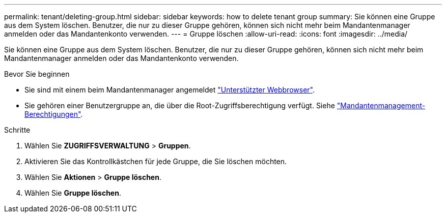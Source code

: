---
permalink: tenant/deleting-group.html 
sidebar: sidebar 
keywords: how to delete tenant group 
summary: Sie können eine Gruppe aus dem System löschen. Benutzer, die nur zu dieser Gruppe gehören, können sich nicht mehr beim Mandantenmanager anmelden oder das Mandantenkonto verwenden. 
---
= Gruppe löschen
:allow-uri-read: 
:icons: font
:imagesdir: ../media/


[role="lead"]
Sie können eine Gruppe aus dem System löschen. Benutzer, die nur zu dieser Gruppe gehören, können sich nicht mehr beim Mandantenmanager anmelden oder das Mandantenkonto verwenden.

.Bevor Sie beginnen
* Sie sind mit einem beim Mandantenmanager angemeldet link:../admin/web-browser-requirements.html["Unterstützter Webbrowser"].
* Sie gehören einer Benutzergruppe an, die über die Root-Zugriffsberechtigung verfügt. Siehe link:tenant-management-permissions.html["Mandantenmanagement-Berechtigungen"].


.Schritte
. Wählen Sie *ZUGRIFFSVERWALTUNG* > *Gruppen*.
. Aktivieren Sie das Kontrollkästchen für jede Gruppe, die Sie löschen möchten.
. Wählen Sie *Aktionen* > *Gruppe löschen*.
. Wählen Sie *Gruppe löschen*.

